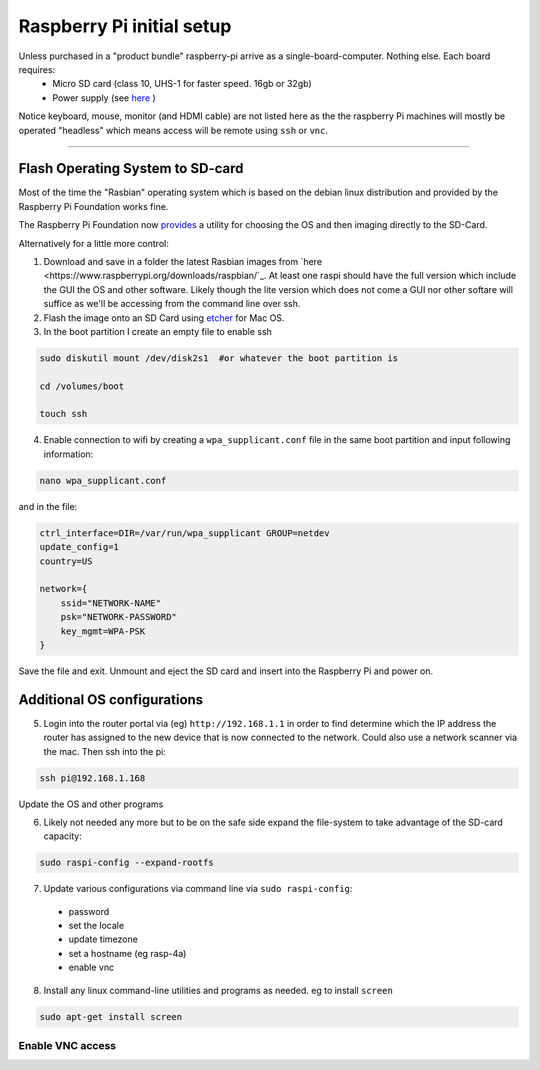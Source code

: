 **************************
Raspberry Pi initial setup
**************************

Unless purchased in a "product bundle" raspberry-pi arrive as a single-board-computer.  Nothing else.  Each board requires:
  * Micro SD card (class 10, UHS-1 for faster speed.  16gb or 32gb)
  * Power supply (see `here <https://www.raspberrypi.org/documentation/hardware/raspberrypi/power/README.md>`_ )

Notice keyboard, mouse, monitor (and HDMI cable) are not listed here as the the raspberry Pi machines will mostly be operated "headless" which means access will be remote using ``ssh`` or ``vnc``.

-----

Flash Operating System to SD-card
=================================

Most of the time the "Rasbian" operating system which is based on the debian linux distribution and provided by the Raspberry Pi Foundation works fine.

The Raspberry Pi Foundation now `provides <https://www.raspberrypi.org/documentation/installation/installing-images/>`_ a utility for choosing the OS and then imaging directly to the SD-Card.

Alternatively for a little more control:

1) Download and save in a folder the latest Rasbian images from `here <https://www.raspberrypi.org/downloads/raspbian/`_.  At least one raspi should have the full version which include the GUI the OS and other software.  Likely though the lite version which does not come a GUI nor other softare will suffice as we'll be accessing from the command line over ssh. 
    
2) Flash the image onto an SD Card using `etcher <https://www.balena.io/etcher/>`_ for Mac OS. 

3) In the boot partition I create an empty file to enable ssh

.. code-block:: bash
    
    sudo diskutil mount /dev/disk2s1  #or whatever the boot partition is

    cd /volumes/boot

    touch ssh
    
4) Enable connection to wifi by creating a ``wpa_supplicant.conf`` file in the same boot partition and input following information:

.. code-block:: bash
    
    nano wpa_supplicant.conf
    
and in the file:    

.. code-block:: bash

    ctrl_interface=DIR=/var/run/wpa_supplicant GROUP=netdev
    update_config=1
    country=US

    network={
        ssid="NETWORK-NAME"
        psk="NETWORK-PASSWORD"
        key_mgmt=WPA-PSK
    }
    
Save the file and exit. Unmount and eject the SD card and insert into the Raspberry Pi and power on.


Additional OS configurations
============================

5) Login into the router portal via (eg) ``http://192.168.1.1`` in order to find determine which the IP address the router has assigned to the new device that is now connected to the network. Could also use a network scanner via the mac. Then ssh into the pi:

.. code-block:: bash

    ssh pi@192.168.1.168
    
Update the OS and other programs

.. code-block::bash

    sudo apt-get update
    sudo apt-get upgrade
    
6) Likely not needed any more but to be on the safe side expand the file-system to take advantage of the SD-card capacity:

.. code-block:: bash

    sudo raspi-config --expand-rootfs
    
    
7) Update various configurations via command line via ``sudo raspi-config``:
  * password
  * set the locale
  * update timezone
  * set a hostname (eg rasp-4a)
  * enable vnc


8) Install any linux command-line utilities and programs as needed.  eg to install ``screen``

.. code-block:: bash

    sudo apt-get install screen
    

Enable VNC access
^^^^^^^^^^^^^^^^^



